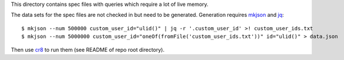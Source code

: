 
This directory contains spec files with queries which require a lot of live
memory.


The data sets for the spec files are not checked in but need to be generated.
Generation requires `mkjson`_ and `jq`_::

    $ mkjson --num 500000 custom_user_id="ulid()" | jq -r '.custom_user_id' >! custom_user_ids.txt
    $ mkjson --num 5000000 custom_user_id="oneOf(fromFile('custom_user_ids.txt'))" id="ulid()" > data.json


Then use `cr8`_ to run them (see README of repo root directory).


.. _mkjson: https://github.com/mfussenegger/mkjson/
.. _jq: https://stedolan.github.io/jq/
.. _cr8: https://github.com/mfussenegger/cr8/
